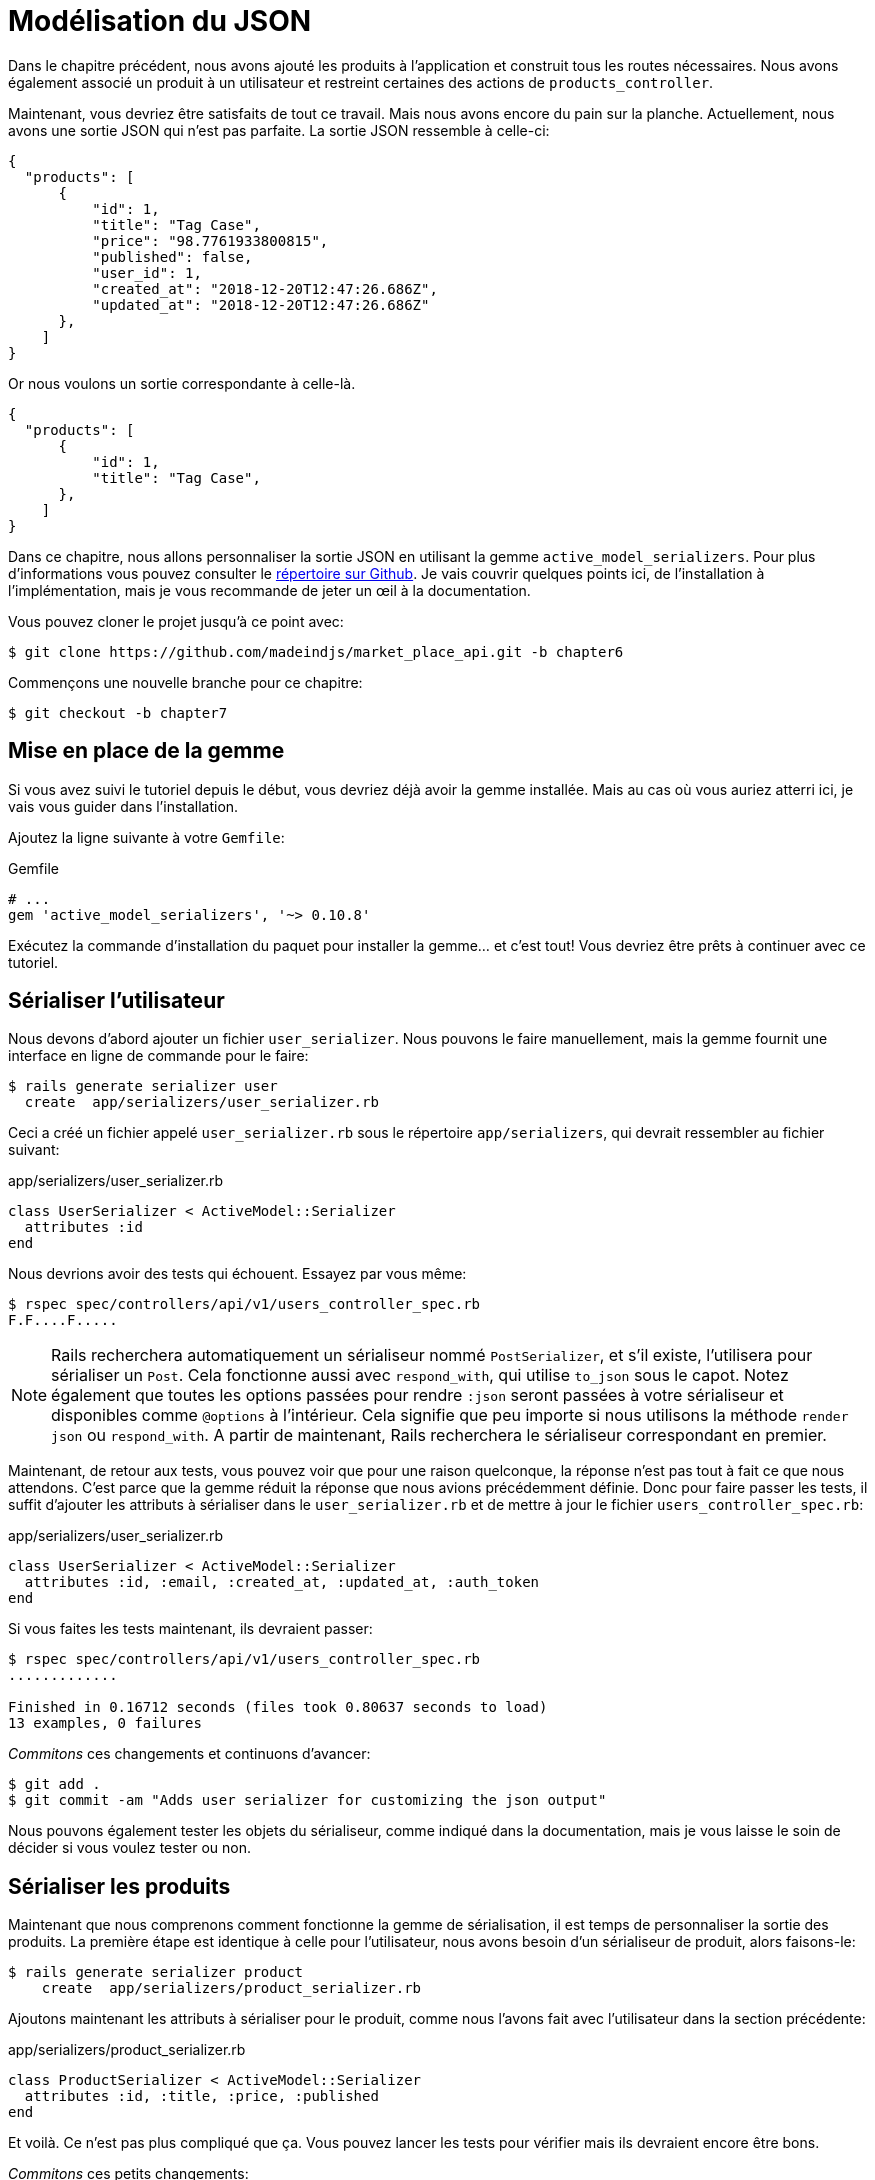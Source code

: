 [#chapter07-improve-json]
= Modélisation du JSON

Dans le chapitre précédent, nous avons ajouté les produits à l’application et construit tous les routes nécessaires. Nous avons également associé un produit à un utilisateur et restreint certaines des actions de `products_controller`.

Maintenant, vous devriez être satisfaits de tout ce travail. Mais nous avons encore du pain sur la planche. Actuellement, nous avons une sortie JSON qui n’est pas parfaite. La sortie JSON ressemble à celle-ci:

[source,json]
----
{
  "products": [
      {
          "id": 1,
          "title": "Tag Case",
          "price": "98.7761933800815",
          "published": false,
          "user_id": 1,
          "created_at": "2018-12-20T12:47:26.686Z",
          "updated_at": "2018-12-20T12:47:26.686Z"
      },
    ]
}
----

Or nous voulons un sortie correspondante à celle-là.

[source,json]
----
{
  "products": [
      {
          "id": 1,
          "title": "Tag Case",
      },
    ]
}
----

Dans ce chapitre, nous allons personnaliser la sortie JSON en utilisant la gemme `active_model_serializers`. Pour plus d’informations vous pouvez consulter le https://github.com/rails-api/active_model_serializers[répertoire sur Github]. Je vais couvrir quelques points ici, de l’installation à l’implémentation, mais je vous recommande de jeter un œil à la documentation.

Vous pouvez cloner le projet jusqu’à ce point avec:

[source,bash]
----
$ git clone https://github.com/madeindjs/market_place_api.git -b chapter6
----

Commençons une nouvelle branche pour ce chapitre:

[source,bash]
----
$ git checkout -b chapter7
----

== Mise en place de la gemme

Si vous avez suivi le tutoriel depuis le début, vous devriez déjà avoir la gemme installée. Mais au cas où vous auriez atterri ici, je vais vous guider dans l’installation.

Ajoutez la ligne suivante à votre `Gemfile`:

[source,ruby]
.Gemfile
----
# ...
gem 'active_model_serializers', '~> 0.10.8'
----

Exécutez la commande d’installation du paquet pour installer la gemme… et c’est tout! Vous devriez être prêts à continuer avec ce tutoriel.

== Sérialiser l’utilisateur

Nous devons d’abord ajouter un fichier `user_serializer`. Nous pouvons le faire manuellement, mais la gemme fournit une interface en ligne de commande pour le faire:

[source,bash]
----
$ rails generate serializer user
  create  app/serializers/user_serializer.rb
----

Ceci a créé un fichier appelé `user_serializer.rb` sous le répertoire `app/serializers`, qui devrait ressembler au fichier suivant:

[source,ruby]
.app/serializers/user_serializer.rb
----
class UserSerializer < ActiveModel::Serializer
  attributes :id
end
----

Nous devrions avoir des tests qui échouent. Essayez par vous même:

[source,bash]
----
$ rspec spec/controllers/api/v1/users_controller_spec.rb
F.F....F.....
----

NOTE: Rails recherchera automatiquement un sérialiseur nommé `PostSerializer`, et s’il existe, l’utilisera pour sérialiser un `Post`. Cela fonctionne aussi avec `respond_with`, qui utilise `to_json` sous le capot. Notez également que toutes les options passées pour rendre `:json` seront passées à votre sérialiseur et disponibles comme `@options` à l’intérieur. Cela signifie que peu importe si nous utilisons la méthode `render json` ou `respond_with`. A partir de maintenant, Rails recherchera le sérialiseur correspondant en premier.

Maintenant, de retour aux tests, vous pouvez voir que pour une raison quelconque, la réponse n’est pas tout à fait ce que nous attendons. C’est parce que la gemme réduit la réponse que nous avions précédemment définie. Donc pour faire passer les tests, il suffit d’ajouter les attributs à sérialiser dans le `user_serializer.rb` et de mettre à jour le fichier `users_controller_spec.rb`:

[source,ruby]
.app/serializers/user_serializer.rb
----
class UserSerializer < ActiveModel::Serializer
  attributes :id, :email, :created_at, :updated_at, :auth_token
end
----

Si vous faites les tests maintenant, ils devraient passer:

[source,bash]
----
$ rspec spec/controllers/api/v1/users_controller_spec.rb
.............

Finished in 0.16712 seconds (files took 0.80637 seconds to load)
13 examples, 0 failures
----

_Commitons_ ces changements et continuons d’avancer:

[source,bash]
----
$ git add .
$ git commit -am "Adds user serializer for customizing the json output"
----

Nous pouvons également tester les objets du sérialiseur, comme indiqué dans la documentation, mais je vous laisse le soin de décider si vous voulez tester ou non.

== Sérialiser les produits

Maintenant que nous comprenons comment fonctionne la gemme de sérialisation, il est temps de personnaliser la sortie des produits. La première étape est identique à celle pour l’utilisateur, nous avons besoin d’un sérialiseur de produit, alors faisons-le:

[source,bash]
----
$ rails generate serializer product
    create  app/serializers/product_serializer.rb
----

Ajoutons maintenant les attributs à sérialiser pour le produit, comme nous l’avons fait avec l’utilisateur dans la section précédente:

[source,ruby]
.app/serializers/product_serializer.rb
----
class ProductSerializer < ActiveModel::Serializer
  attributes :id, :title, :price, :published
end
----

Et voilà. Ce n’est pas plus compliqué que ça. Vous pouvez lancer les tests pour vérifier mais ils devraient encore être bons.

_Commitons_ ces petits changements:

[source,bash]
----
$ git add .
$ git commit -a "Adds product serializer for custom json output"
----

=== Sérialiser les associations

Nous avons travaillé avec des sérialiseurs et vous remarquerez peut-être que c’est très simple. Dans certains cas, la décision difficile est de savoir comment nommer vos routes ou comment structurer la sortie JSON afin que votre solution soit pérenne.

Lorsque vous travaillez avec des associations entre les modèles sur une API, il existe de nombreuses approches que vous pouvez prendre. Ici, je vais expliquer ce que j’ai trouvé et ce qui fonctionne pour moi. Ce n’est pas la seule manière de faire, je vous laisse juger si elle vous convient. Dans cette section, nous allons étendre notre API pour gérer l’association produit/utilisateur. Je vais aussi vous expliquer certaines des erreurs courantes dans lesquels vous pouvez tomber.

Pour résumer, nous avons une association de type `has_many` entre l’utilisateur et le modèle de produit.

[source,ruby]
.app/models/user.rb
----
class User < ApplicationRecord
  has_many :products, dependent: :destroy
  # ...
end
----

[source,ruby]
.app/models/product.rb
----
class Product < ApplicationRecord
  belongs_to :user
  # ...
end
----

C’est une bonne idée d’intégrer des modèles dans d’autres modèles dans d’autres modèles car cela évite au client de l’API d’exécuter plusieurs requêtes. Cela rendra la sortie un peu plus lourde mais lorsque vous récupérez de nombreux enregistrements, cela peut vous éviter un énorme goulet d’étranglement.

== Cas d’utilisation d’un objet incorporé dans une association

Imaginez un scénario où vous allez chercher les produits dans l’API, mais dans ce cas, vous devez afficher une partie des informations de l’utilisateur.

Une solution possible serait d’ajouter l’attribut `user_id` au `product_serializer` pour que nous puissions récupérer l’utilisateur correspondant plus tard. Cela peut sembler être une bonne idée, mais si vous vous souciez de la performance, ou si les transactions de votre base de données ne sont pas assez rapides, vous devriez reconsidérer cette approche. Vous devez comprendre que pour chaque produit que vous récupérez, vous allez devoir récupérer son utilisateur correspondant.

Face à ce problème, je suis venu avec deux alternatives possibles:

* Une bonne solution à mon avis est d’intégrer les identifiants des utilisateurs liés aux produits dans un attribut meta, donc nous avons une sortie JSON comme:

[source,json]
----
{
  "meta": { "user_ids": [1,2,3] },
  "products": [

  ]
}
----

Cela peut nécessiter une configuration supplémentaire sur le terminal de l’utilisateur, afin que le client puisse récupérer ces utilisateurs à partir de ces `user_ids`. - Une autre solution, et celle que j’utiliserai ici, est d’incorporer l’objet `user` dans l’objet `product`. Ce qui peut rendre la première requête un peu plus lente, mais de cette façon le client n’a pas besoin de faire une autre requête supplémentaire. Un exemple des résultats escomptés est présenté ci-dessous:

[source,json]
----
{
  "products":
  [
      {
         "id": 1,
         "title": "Digital Portable System",
         "price": "25.0277354166289",
         "published": false,
         "user": {
            "id": 2,
            "email": "stephany@lind.co.uk",
            "created_at": "2014-07-29T03:52:07.432Z",
            "updated_at": "2014-07-29T03:52:07.432Z",
            "auth_token": "Xbnzbf3YkquUrF_1bNkZ"
          }
      }
   ]
}
----

Donc, nous allons incorporer l’objet utilisateur dans le produit. Commençons par ajouter quelques tests. Nous allons simplement modifier les tests des routes `Products#index` et `Products#show` .

[source,ruby]
.spec/controllers/api/v1/products_controller_spec.rb
----
# ...
RSpec.describe Api::V1::ProductsController, type: :controller do
  describe 'GET #show' do
    # ...
    it 'has the user as a embeded object' do
      expect(json_response[:user][:email]).to eql @product.user.email
    end
  end

  describe 'GET #index' do
    # ...
    it 'returns the user object into each product' do
      json_response.each do |product_response|
        expect(product_response[:user]).to be_present
      end
    end
  end
  # ...
end
----

L’implémentation est très simple: il suffit d’ajouter une ligne au sérialiseur du produit:

[source,ruby]
.app/serializers/product_serializer.rb
----
class ProductSerializer < ActiveModel::Serializer
  attributes :id, :title, :price, :published
  has_one :user
end
----

Maintenant, tous les tests devraient passer:

[source,bash]
----
$ rspec spec
............................................................

Finished in 0.57068 seconds (files took 0.67788 seconds to load)
60 examples, 0 failures
----

=== Récupérer les produits pour des utilisateurs

Maintenant, vous vous demandez peut-être si vous devriez intégrer les produits dans l’utilisateur (comme dans la section précédente). Même si cela peut sembler bien, cela peut entraîner de graves problèmes d’optimisation. Vous pourriez être en train de charger d’énormes quantités d’informations et il est vraiment facile de tomber dans le problème des *dépendances circulaires* qui boucle le programme jusqu’à épuiser la mémoire.

Mais ne vous inquiétez pas, tout n’est pas perdu, nous pouvons facilement résoudre ce problème en intégrant seulement les identifiants des produits dans l’utilisateur. Cela donnera à votre API une meilleure performance et cela évitera de charger des données supplémentaires. Dans cette section, nous allons donc étendre notre route de l’index des produits pour traiter un paramètre `product_ids` et formater la sortie JSON en conséquence.

Tout d’abord, nous nous assurons que le `product_ids` fait partie de l’objet sérialisé de l’utilisateur:

[source,ruby]
.spec/controllers/api/v1/users_controller_spec.rb
----
# ...
RSpec.describe Api::V1::UsersController, type: :controller do
  describe 'GET #show' do
    # ...
    it 'has the product ids as an embeded object' do
      expect(json_response[:product_ids]).to eql []
    end
  end
  # ...
end
----

L’implémentation est très simple, comme décrit dans https://github.com/rails-api/active_model_serializers/blob/0-10-stable/docs/howto/add_relationship_links.md#links-as-an-attribute-of-a-resource[la documentation] de la gemme `active_model_serializers`:

[source,ruby]
.app/serializers/user_serializer.rb
----
class UserSerializer < ActiveModel::Serializer
  attribute :product_ids do
    object.products.map(&:id)
  end
  # ...
end
----

Nos tests devraient passer:

[source,bash]
----
$ rspec spec/controllers/api/v1/users_controller_spec.rb
..............

Finished in 0.16791 seconds (files took 0.65902 seconds to load)
14 examples, 0 failures
----

Nous devons maintenant étendre l’action `index` depuis le `products_controller` pour qu’il puisse gérer le paramètre `product_ids` et afficher les enregistrements _scopés_. Commençons par ajouter quelques tests:

[source,ruby]
.spec/controllers/api/v1/products_controller_spec.rb
----
# ...
RSpec.describe Api::V1::ProductsController, type: :controller do
  # ...
  describe 'GET #index' do
    before(:each) do
      4.times { FactoryBot.create :product }
      get :index
    end

    context 'when is not receiving any product_ids parameter' do
      before(:each) do
        get :index
      end

      it 'returns 4 records from the database' do
        expect(json_response).to have(4).items
      end

      it 'returns the user object into each product' do
        json_response.each do |product_response|
          expect(product_response[:user]).to be_present
        end
      end

      it { expect(response.response_code).to eq(200) }
    end

    context 'when product_ids parameter is sent' do
      before(:each) do
        @user = FactoryBot.create :user
        3.times { FactoryBot.create :product, user: @user }
        get :index, params: { product_ids: @user.product_ids }
      end

      it 'returns just the products that belong to the user' do
        json_response.each do |product_response|
          expect(product_response[:user][:email]).to eql @user.email
        end
      end
    end
  end
  # ...
end
----

Comme vous pouvez le voir, nous venons d’envelopper l’action index dans deux contextes séparés: l’un qui recevra les `product_ids` et l’autre l’ancien que nous avions écrit. Ajoutons le code nécessaire pour faire passer les tests:

[source,ruby]
.app/controllers/api/v1/products_controller.rb
----
class Api::V1::ProductsController < ApplicationController
  before_action :authenticate_with_token!, only: %i[create update destroy]

  def index
    products = params[:product_ids].present? ? Product.find(params[:product_ids]) : Product.all
    render json: products
  end
  # ...
end
----

Comme vous pouvez le voir l’implémentation est super simple. Nous allons simplement chercher les produits avec le paramètre `product_ids` au cas où ils seraient présents, sinon nous les cherchons tous. Assurons-nous que les tests sont bons:

[source,bash]
----
$ rspec spec/controllers/api/v1/products_controller_spec.rb
..................

Finished in 0.35027 seconds (files took 0.65369 seconds to load)
18 examples, 0 failures
----

_Commitons_ nos changements:

[source,bash]
----
$ git commit -am "Embeds the products_ids into the user serialiser and fetches the correct products from the index action endpoint"
----

== Rechercher les produits

Dans cette dernière section, nous continuerons à renforcer l’action `Products#index` en mettant en place un mécanisme de recherche très simple pour permettre à n’importe quel client de filtrer les résultats. Cette section est facultative car elle n’aura aucun impact sur les modules de l’application. Mais si vous voulez pratiquer davantage avec le TDD, je vous recommande de compléter cette dernière étape.

J’utilise https://github.com/activerecord-hackery/ransack[Ransack] pour construire des formulaires de recherche avancée extrêmement rapidement. Mais ici, comme le but est d'apprendre et que la recherche que nous allons effectuer est très simple, je pense que nous pouvons construire un moteur de recherche à partir de zéro. Nous devons simplement considérer les critères par lesquels nous allons filtrer les attributs. Accrochez-vous bien à vos sièges, ça va être un voyage difficile.

Nous filtrerons donc les produits selon les critères suivants:

* Par titre
* Par prix
* Trier par date de création

Cela peut sembler court et facile, mais croyez-moi, cela vous donnera mal à la tête si vous ne le planifiez pas.

=== Le mot-clé by

Nous allons créer un _scope_ pour trouver les enregistrements qui correspondent à un motif particulier de caractère. Appelons-le `filter_by_title`. Ajoutons d’abord quelques tests:

[source,ruby]
.spec/models/product_spec.rb
----
# ...
RSpec.describe Product, type: :model do
  # ...
  describe '.filter_by_title' do
    before(:each) do
      @product1 = FactoryBot.create :product, title: 'A plasma TV'
      @product2 = FactoryBot.create :product, title: 'Fastest Laptop'
      @product3 = FactoryBot.create :product, title: 'CD player'
      @product4 = FactoryBot.create :product, title: 'LCD TV'
    end

    context "when a 'TV' title pattern is sent" do
      it 'returns the 2 products matching' do
        expect(Product.filter_by_title('TV')).to have(2).items
      end

      it 'returns the products matching' do
        expect(Product.filter_by_title('TV').sort).to match_array([@product1, @product4])
      end
    end
  end
end
----

Le test ici est de s’assurer que quel que soit le cas du titre envoyé, nous devons l’aseptiser afin de faire la comparaison appropriée. Dans notre cas nous utiliserons l’approche en minuscules. Implémentons le code nécessaire:

[source,ruby]
.app/models/product.rb
----
class Product < ApplicationRecord
  # ...
  scope :filter_by_title, lambda { |keyword|
    where('lower(title) LIKE ?', "%#{keyword.downcase}%")
  }
end
----

L’implémentation est suffisante pour que nos tests passent:

[source,bash]
----
$ rspec spec/models/product_spec.rb
...........

Finished in 0.17178 seconds (files took 3.59 seconds to load)
11 examples, 0 failures
----

=== Par prix

Pour filtrer par prix, les choses peuvent devenir un peu plus délicates. Nous allons briser la logique de filtrer par prix en deux méthodes différentes: l’une qui va chercher les produits plus grands que le prix reçu et l’autre qui va chercher ceux qui sont sous ce prix. De cette façon, nous garderons une certaine flexibilité et nous pouvons facilement tester les _scope_.

Commençons par construire les tests du _scope_ `above_or_equal_to_price`:

[source,ruby]
.spec/models/product_spec.rb
----
# ...
RSpec.describe Product, type: :model do
  # ...
  describe '.above_or_equal_to_price' do
    before(:each) do
      @product1 = FactoryBot.create :product, price: 100
      @product2 = FactoryBot.create :product, price: 50
      @product3 = FactoryBot.create :product, price: 150
      @product4 = FactoryBot.create :product, price: 99
    end

    it 'returns the products which are above or equal to the price' do
      expect(Product.above_or_equal_to_price(100).sort).to match_array([@product1, @product3])
    end
  end
end
----

L’implémentation est très très simple:

[source,ruby]
.app/models/product.rb
----
class Product < ApplicationRecord
  # ...
  scope :above_or_equal_to_price, lambda { |price|
    where('price >= ?', price)
  }
end
----

L’implémentation est suffisante pour que nos tests passent:

[source,bash]
----
$ rspec spec/models/product_spec.rb
............

Finished in 0.1566 seconds (files took 0.64782 seconds to load)
12 examples, 0 failures
----

Vous pouvez maintenant imaginer le comportement de la méthode opposée. Voici les tests:

[source,ruby]
.spec/models/product_spec.rb
----
# ...
RSpec.describe Product, type: :model do
  # ...
  describe '.below_or_equal_to_price' do
    before(:each) do
      @product1 = FactoryBot.create :product, price: 100
      @product2 = FactoryBot.create :product, price: 50
      @product3 = FactoryBot.create :product, price: 150
      @product4 = FactoryBot.create :product, price: 99
    end

    it 'returns the products which are above or equal to the price' do
      expect(Product.below_or_equal_to_price(99).sort).to match_array([@product2, @product4])
    end
  end
end
----

Et l’implémentation:

[source,ruby]
.app/models/product.rb
----
class Product < ApplicationRecord
  # ...
  scope :below_or_equal_to_price, lambda { |price|
    where('price <= ?', price)
  }
end
----

Pour notre bien, faisons les tests et vérifions que tout est beau et vert:

[source,bash]
----
$ rspec spec/models/product_spec.rb
.............

Finished in 0.18008 seconds (files took 0.6544 seconds to load)
13 examples, 0 failures
----

Comme vous pouvez le voir, nous n’avons pas eu beaucoup de problèmes. Ajoutons simplement une autre _scope_ pour trier les enregistrements par date de dernière mise à jour. Dans le cas où le propriétaire des produits décide de mettre à jour certaines données il voudra sûrement trier ses produits par date de création.

=== Tri par date de création

Ce _scope_ est très facile. Ajoutons d’abord quelques tests:

[source,ruby]
.spec/models/product_spec.rb
----
# ...
RSpec.describe Product, type: :model do
  # ...
  describe '.recent' do
    before(:each) do
      @product1 = FactoryBot.create :product, price: 100
      @product2 = FactoryBot.create :product, price: 50
      @product3 = FactoryBot.create :product, price: 150
      @product4 = FactoryBot.create :product, price: 99

      # we will touch some products to update them
      @product2.touch
      @product3.touch
    end

    it 'returns the most updated records' do
      expect(Product.recent).to match_array([@product3, @product2, @product4, @product1])
    end
  end
end
----

Et l’implémentation:

[source,ruby]
.app/models/product.rb
----
class Product < ApplicationRecord
  # ...
  scope :recent, lambda {
    order(:updated_at)
  }
end
----

Tous nos tests devraient passer:

[source,bash]
----
$ rspec spec/models/product_spec.rb
.............

Finished in 0.18008 seconds (files took 0.6544 seconds to load)
13 examples, 0 failures
----

_Commitons_ nos changements:

[source,bash]
----
$ git commit -am "Adds search scopes on the product model"
----

=== Moteur de recherche

Maintenant que nous avons la base pour le moteur de recherche que nous utiliserons dans l’application, il est temps de mettre en œuvre une méthode de recherche simple mais puissante. Elle s’occupera de gérer toute la logique pour récupérer les enregistrements des produits.

La méthode consistera à enchaîner tous les `scope` que nous avons construits précédemment et à retourner le résultat. Commençons par ajouter quelques tests:

[source,ruby]
.spec/models/product_spec.rb
----
# ...
RSpec.describe Product, type: :model do
  # ...
  describe '.search' do
    before(:each) do
      @product1 = FactoryBot.create :product, price: 100, title: 'Plasma tv'
      @product2 = FactoryBot.create :product, price: 50, title: 'Videogame console'
      @product3 = FactoryBot.create :product, price: 150, title: 'MP3'
      @product4 = FactoryBot.create :product, price: 99, title: 'Laptop'
    end

    context "when title 'videogame' and '100' a min price are set" do
      it 'returns an empty array' do
        search_hash = { keyword: 'videogame', min_price: 100 }
        expect(Product.search(search_hash)).to be_empty
      end
    end

    context "when title 'tv', '150' as max price, and '50' as min price are set" do
      it 'returns the product1' do
        search_hash = { keyword: 'tv', min_price: 50, max_price: 150 }
        expect(Product.search(search_hash)).to match_array([@product1])
      end
    end

    context 'when an empty hash is sent' do
      it 'returns all the products' do
        expect(Product.search({})).to match_array([@product1, @product2, @product3, @product4])
      end
    end

    context 'when product_ids is present' do
      it 'returns the product from the ids' do
        search_hash = { product_ids: [@product1.id, @product2.id] }
        expect(Product.search(search_hash)).to match_array([@product1, @product2])
      end
    end
  end
end
----

Nous avons ajouté un tas de code mais je vous assure que l’implémentation est très facile. Vous pouvez aller plus loin et ajouter quelques tests supplémentaires mais, dans mon cas, je n’ai pas trouvé cela nécessaire.

[source,ruby]
.app/models/product.rb
----
class Product < ApplicationRecord
  # ...
  def self.search(params = {})
    products = params[:product_ids].present? ? Product.find(params[:product_ids]) : Product.all

    products = products.filter_by_title(params[:keyword]) if params[:keyword]
    products = products.above_or_equal_to_price(params[:min_price].to_f) if params[:min_price]
    products = products.below_or_equal_to_price(params[:max_price].to_f) if params[:max_price]
    products = products.recent(params[:recent]) if params[:recent].present?

    products
  end
end
----

Il est important de noter que nous retournons les produits en tant qu’objet https://api.rubyonrails.org/classes/ActiveRecord/Relation.html:[`ActiveRelation`] afin de pouvoir enchaîner d’autres méthodes en cas de besoin ou les paginer comme nous allons le voir dans les derniers chapitres. Il suffit de mettre à jour l’action `Product#index` pour récupérer les produits à partir de la méthode de recherche:

[source,ruby]
.app/controllers/api/v1/products_controller.rb
----
class Api::V1::ProductsController < ApplicationController
  before_action :authenticate_with_token!, only: %i[create update destroy]

  def index
    render json: Product.search(params)
  end
  # ...
end
----

Nous pouvons exécuter l’ensemble de la suite de tests, pour nous assurer que l’application est en bonne santé jusqu’ici:

[source,bash]
----
$ rspec spec
.......................................................................

Finished in 1.49 seconds (files took 6.53 seconds to load)
71 examples, 0 failures
----

_Commitons_ ces changements:

[source,bash]
----
$ git commit -am "Adds search class method to filter products"
----

== Conclusion

Jusqu’à présent, et grâce à la gemme https://github.com/rails-api/active_model_serializers[active_model_serializers], c’était facile. Sur les chapitres à venir, nous allons commencer à construire le modèle `Order` qui associera les utilisateurs aux produits.

